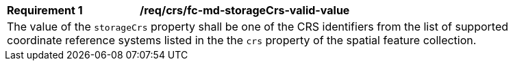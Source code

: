 [[req_crs_fc-md-storageCrs-valid-value]]
[width="90%",cols="2,6a"]
|===
|*Requirement {counter:req-id}* |*/req/crs/fc-md-storageCrs-valid-value* +
2+|The value of the `storageCrs` property shall be one of the CRS identifiers
from the list of supported coordinate reference systems listed in the
the `crs` property of the spatial feature collection.
|===
